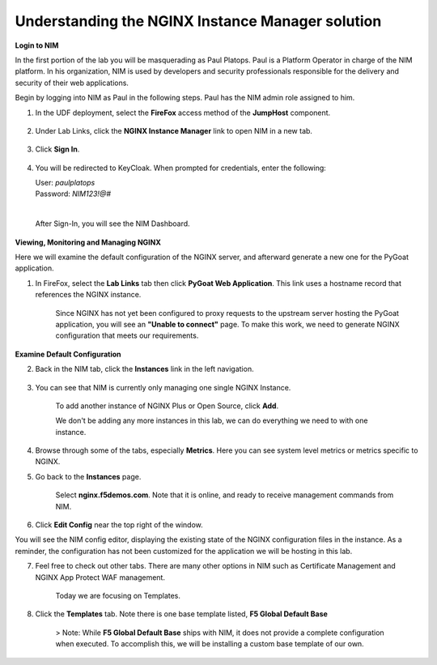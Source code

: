 Understanding the NGINX Instance Manager solution
----

**Login to NIM**

In the first portion of the lab you will be masquerading as Paul Platops. Paul is a Platform Operator in charge of the NIM platform. In his organization, NIM is used by developers and security professionals responsible for the delivery and security of their web applications.

Begin by logging into NIM as Paul in the following steps. Paul has the NIM admin role assigned to him.

1. In the UDF deployment, select the **FireFox** access method of the **JumpHost** component.

    .. image:: ../images/image-15.png

2. Under Lab Links, click the **NGINX Instance Manager** link to open NIM in a new tab.

    .. image:: ../images/image-26.png
   
3. Click **Sign In**. 

    .. image:: ../images/image-26.png

4. You will be redirected to KeyCloak. When prompted for credentials, enter the following:
   
   | User: `paulplatops`
   | Password: `NIM123!@#`
   |

    .. image:: ../images/image-28.png

   After Sign-In, you will see the NIM Dashboard.

    .. image:: ../images/image-28.png

**Viewing, Monitoring and Managing NGINX**

Here we will examine the default configuration of the NGINX server, and afterward generate a new one for the PyGoat application.

1. In FireFox, select the **Lab Links** tab then click **PyGoat Web Application**. This link uses a hostname record that references the NGINX instance.

    .. image:: ../images/image-27.png

    Since NGINX has not yet been configured to proxy requests to the upstream server hosting the PyGoat application, you will see an **"Unable to connect"** page. To make this work, we need to generate NGINX configuration that meets our requirements.

**Examine Default Configuration**

2. Back in the NIM tab, click the **Instances** link in the left navigation.

    .. image:: ../images/image-17.png

3. You can see that NIM is currently only managing one single NGINX Instance.

    To add another instance of NGINX Plus or Open Source, click **Add**. 

    We don't be adding any more instances in this lab, we can do everything we need to with one instance.

4. Browse through some of the tabs, especially **Metrics**. Here you can see system level metrics or metrics specific to NGINX.

5. Go back to the **Instances** page.

    Select **nginx.f5demos.com**. Note that it is online, and ready to receive management commands from NIM.


6. Click **Edit Config** near the top right of the window.

You will see the NIM config editor, displaying the existing state of the NGINX configuration files in the instance. As a reminder, the configuration has not been customized for the application we will be hosting in this lab.

7. Feel free to check out other tabs. There are many other options in NIM such as Certificate Management and NGINX App Protect WAF management. 

    Today we are focusing on Templates.

8. Click the **Templates** tab. Note there is one base template listed, **F5 Global Default Base**

    > Note: While **F5 Global Default Base** ships with NIM, it does not provide a complete configuration when executed. To accomplish this, we will be installing a custom base template of our own.
